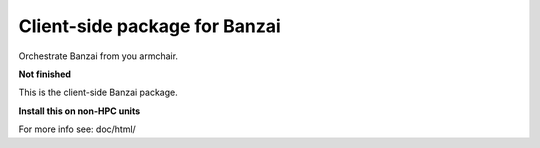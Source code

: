 Client-side package for Banzai
==============================

Orchestrate Banzai from you armchair. 

**Not finished**

This is the client-side Banzai package.

**Install this on non-HPC units**

For more info see: doc/html/
